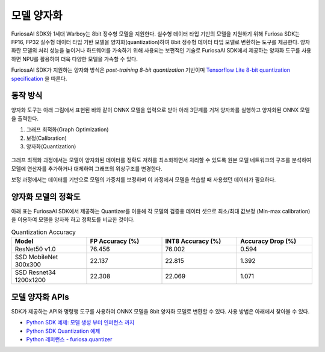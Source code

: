 .. _ModelQuantization:

*************************************
모델 양자화
*************************************

FuriosaAI SDK와 1세대 Warboy는 8bit 정수형 모델을 지원한다.
실수형 데이터 타입 기반의 모델을 지원하기 위해 Furiosa SDK는 FP16, FP32 실수형 데이터 타입 기반 모델을 양자화(quantization)하여
8bit 정수형 데이터 타입 모델로 변환하는 도구를 제공한다.
양자화란 모델의 처리 성능을 높이거나 하드웨어를 가속하기 위해 사용되는 보편적인 기술로
FuriosaAI SDK에서 제공하는 양자화 도구를 사용하면 NPU를 활용하여 더욱 다양한 모델을 가속할 수 있다.

FuriosaAI SDK가 지원하는 양자화 방식은  *post-training 8-bit quantization* 기반이며
`Tensorflow Lite 8-bit quantization specification <https://www.tensorflow.org/lite/performance/quantization_spec>`_
을 따른다.

동작 방식
======================================

양자화 도구는 아래 그림에서 표현된 바와 같이 ONNX 모델을 입력으로 받아
아래 3단계를 거쳐 양자화를 실행하고 양자화된 ONNX 모델을 출력한다.

#. 그래프 최적화(Graph Optimization)
#. 보정(Calibration)
#. 양자화(Quantization)

.. figure:: ../../../imgs/nux-quantizer_quantization_pipepline-edd29681.png
  :alt: Quantization Process
  :class: with-shadow
  :align: center

그래프 최적화 과정에서는 모델이 양자화된 데이터를 정확도 저하를 최소화하면서 처리할 수 있도록
원본 모델 네트워크의 구조를 분석하여 모델에 연산자를 추가하거나 대체하여 그래프의 위상구조를 변경한다.

보정 과정에서는 데이터를 기반으로 모델의 가중치를 보정하며 이 과정에서
모델을 학습할 때 사용했던 데이터가 필요하다.


양자화 모델의 정확도
========================================

아래 표는 FuriosaAI SDK에서 제공하는 Quantizer를 이용해 각 모델의 검증용 데이터 셋으로
최소/최대 값보정 (Min-max calibration)을 이용하여 모델을 양자화 하고 정확도를 비교한 것이다.

.. _QuantizationAccuracyTable:

.. list-table:: Quantization Accuracy
   :widths: 50 50 50 50
   :header-rows: 1

   * - Model
     - FP Accuracy (%)
     - INT8 Accuracy (%)
     - Accuracy Drop (%)
   * - ResNet50 v1.0
     - 76.456
     - 76.002
     - 0.594
   * - SSD MobileNet 300x300
     - 22.137
     - 22.815
     - 1.392
   * - SSD Resnet34 1200x1200
     - 22.308
     - 22.069
     - 1.071


모델 양자화 APIs
========================================

SDK가 제공하는 API와 명령행 도구를 사용하여 ONNX 모델을 8bit 양자화 모델로 변환할 수 있다.
사용 방법은 아래에서 찾아볼 수 있다.

* `Python SDK 예제: 모델 생성 부터 인퍼런스 까지 <https://github.com/furiosa-ai/furiosa-sdk/blob/main/examples/notebooks/HowToUseFuriosaSDKFromStartToFinish.ipynb>`_
* `Python SDK Quantization 예제 <https://github.com/furiosa-ai/furiosa-sdk/tree/main/examples/quantizers>`_
* `Python 레퍼런스 - furiosa.quantizer <https://furiosa-ai.github.io/docs/v0.6.0/en/api/python/furiosa.quantizer.html>`_
